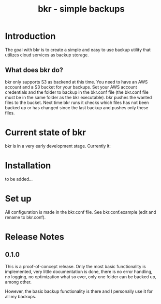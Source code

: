 #+TITLE: bkr - simple backups

* Introduction

The goal with bkr is to create a simple and easy to use backup utility that utilizes cloud services as backup storage.

** What does bkr do?

bkr only supports S3 as backend at this time. You need to have an AWS account and a S3 bucket for your backups. Set your AWS account credentials and the folder to backup in the bkr.conf file (the bkr.conf file must be in the same folder as the bkr executable). bkr pushes the wanted files to the bucket. Next time bkr runs it checks which files has not been backed up or has changed since the last backup and pushes only these files. 

* Current state of bkr

bkr is in a very early development stage. Currently it: 
# is rather a synchronization then a backup service (history/versions are not supported, wanted files are uploaded and when a local file changes the new version is uploaded overwriting the existing online copy)
# only supports Amazon S3 as backup target service
# no restore functionality (manual restores are required)
# almost no error handling
# no scheduling (cron or similar is required)

* Installation

to be added...

* Set up

All configuration is made in the bkr.conf file. See bkr.conf.example (edit and rename to bkr.conf).

* Release Notes

** 0.1.0

This is a proof-of-concept release. Only the most basic functionality is implemented, very little documentation is done, there is no error handling, no logging, no optimization what so ever, only one folder can be backed up, among other.

However, the basic backup functionality is there and I personally use it for all my backups.
